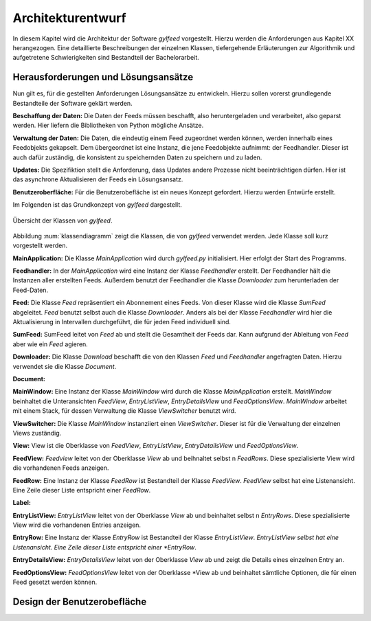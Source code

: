 ******************
Architekturentwurf
******************

In diesem Kapitel wird die Architektur der Software *gylfeed* vorgestellt.
Hierzu werden die Anforderungen aus Kapitel XX herangezogen. Eine
detaillierte Beschreibungen der einzelnen Klassen, tiefergehende Erläuterungen
zur Algorithmik und aufgetretene Schwierigkeiten sind Bestandteil der
Bachelorarbeit.


Herausforderungen und Lösungsansätze
====================================

Nun gilt es, für die gestellten Anforderungen Lösungsansätze zu entwickeln.
Hierzu sollen vorerst grundlegende Bestandteile der Software geklärt werden.

**Beschaffung der Daten:** Die Daten der Feeds müssen beschafft, also
heruntergeladen und verarbeitet, also geparst werden. Hier liefern die
Bibliotheken von Python mögliche Ansätze.

**Verwaltung der Daten:** Die Daten, die eindeutig einem Feed zugeordnet werden
können, werden innerhalb eines Feedobjekts gekapselt. Dem übergeordnet ist eine
Instanz, die jene Feedobjekte aufnimmt: der Feedhandler. Dieser ist auch dafür
zuständig, die konsistent zu speichernden Daten zu speichern und zu laden.

**Updates:** Die Spezifiktion stellt die Anforderung, dass Updates andere
Prozesse nicht beeinträchtigen dürfen. Hier ist das asynchrone Aktualisieren der
Feeds ein Lösungsansatz.

**Benutzeroberfläche:** Für die Benutzerobefläche ist ein neues Konzept
gefordert. Hierzu werden Entwürfe erstellt.

Im Folgenden ist das Grundkonzept von *gylfeed* dargestellt.

.. _klassendiagramm:

.. figure:: ./figs/klassendiagramm.png
    :alt: Übersicht der Klassen von *gylfeed*
    :width: 100%
    :align: center
    
    Übersicht der Klassen von *gylfeed*.


Abbildung :num:`klassendiagramm` zeigt die Klassen, die von *gylfeed* verwendet
werden. Jede Klasse soll kurz vorgestellt werden.

**MainApplication:** Die Klasse *MainApplication* wird durch *gylfeed.py*
initialisiert. Hier erfolgt der Start des Programms.

**Feedhandler:** In der *MainApplication* wird eine Instanz der Klasse
*Feedhandler* erstellt. Der Feedhandler hält die Instanzen aller erstellten
Feeds. Außerdem benutzt der Feedhandler die Klasse *Downloader* zum
herunterladen der Feed-Daten.

**Feed:** Die Klasse *Feed* repräsentiert ein Abonnement eines Feeds. Von dieser
Klasse wird die Klasse *SumFeed* abgeleitet. *Feed* benutzt selbst auch die
Klasse *Downloader*. Anders als bei der Klasse *Feedhandler* wird hier die
Aktualisierung in Intervallen durchgeführt, die für jeden Feed individuell sind.

**SumFeed:** SumFeed leitet von *Feed* ab und stellt die Gesamtheit der Feeds
dar. Kann aufgrund der Ableitung von *Feed* aber wie ein *Feed* agieren.

**Downloader:** Die Klasse *Download* beschafft die von den Klassen *Feed* und
*Feedhandler* angefragten Daten. Hierzu verwendet sie die Klasse *Document*.

**Document:** 

**MainWindow:** Eine Instanz der Klasse *MainWindow* wird durch die Klasse *MainApplication*
erstellt. *MainWindow* beinhaltet die Unteransichten *FeedView*,
*EntryListView*, *EntryDetailsView* und *FeedOptionsView*. *MainWindow* arbeitet
mit einem Stack, für dessen Verwaltung die Klasse *ViewSwitcher* benutzt wird.

**ViewSwitcher:** Die Klasse *MainWindow* instanziiert einen *ViewSwitcher*.
Dieser ist für die Verwaltung der einzelnen Views zuständig.

**View:** View ist die Oberklasse von *FeedView*, *EntryListView*,
*EntryDetailsView* und *FeedOptionsView*.

**FeedView:** *Feedview* leitet von der Oberklasse *View* ab und beihnaltet
selbst n *FeedRows*. Diese spezialisierte View wird die vorhandenen Feeds
anzeigen.

**FeedRow:** Eine Instanz der Klasse *FeedRow* ist Bestandteil der Klasse
*FeedView*. *FeedView* selbst hat eine Listenansicht. Eine Zeile dieser Liste
entspricht einer *FeedRow*.

**Label:**

**EntryListView:** *EntryListView* leitet von der Oberklasse *View* ab und
beinhaltet selbst n *EntryRows*. Diese spezialisierte View wird die vorhandenen
Entries anzeigen.

**EntryRow:** Eine Instanz der Klasse *EntryRow* ist Bestandteil der Klasse
*EntryListView*. *EntryListView selbst hat eine Listenansicht. Eine Zeile dieser
Liste entspricht einer *EntryRow*.

**EntryDetailsView:** *EntryDetailsView* leitet von der Oberklasse *View* ab und
zeigt die Details eines einzelnen Entry an.

**FeedOptionsView:** *FeedOptionsView* leitet von der Oberklasse *View ab und
beinhaltet sämtliche Optionen, die für einen Feed gesetzt werden können.







Design der Benutzerobefläche
============================


